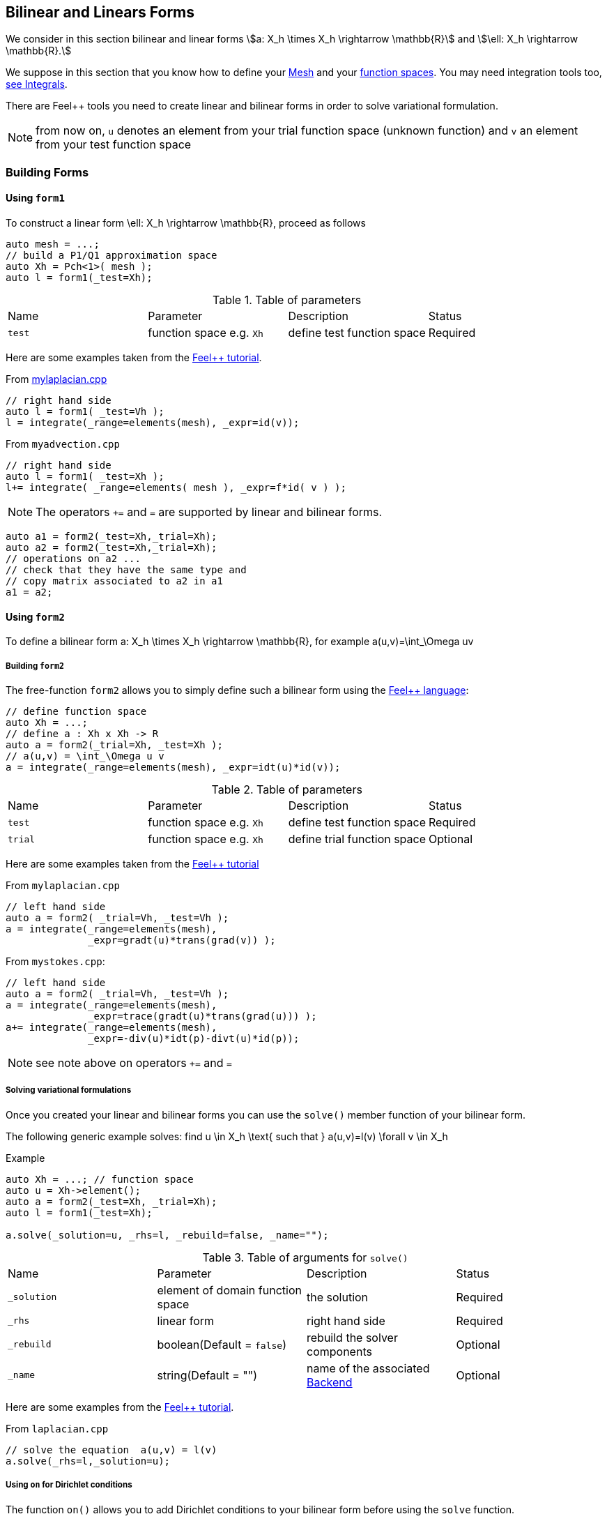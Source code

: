 // -*- mode: adoc -*-

Bilinear and Linears Forms
--------------------------

We consider in this section bilinear and linear forms
stem:[a: X_h \times X_h \rightarrow \mathbb{R}]
and
stem:[\ell: X_h \rightarrow \mathbb{R}.]


We suppose in this section that you know how to define your
link:mesh.adoc[Mesh] and your link:../Spaces/README.adoc[function spaces]. You
may need integration tools too, link:../Integrals/README.adoc[see
Integrals].

There are Feel++ tools you need to create linear and bilinear forms in
order to solve variational formulation.

NOTE: from now on, `u` denotes an element from your trial function
space (unknown function) and `v` an element from your test function
space

=== Building Forms

==== Using `form1`

To construct a linear form $$\ell: X_h \rightarrow \mathbb{R}$$, proceed as follows

[source,cpp]
----
auto mesh = ...;
// build a P1/Q1 approximation space
auto Xh = Pch<1>( mesh );
auto l = form1(_test=Xh);
----

.Table of parameters
|===
| Name | Parameter | Description | Status
| `test` | function space e.g. `Xh` | define test function space | Required
|===

Here are some examples taken from the link:../Tutorial/README.adoc[Feel++ tutorial].

From link:../Tutorial/code/mylaplacian.cpp[mylaplacian.cpp]

[source,cpp]
----
// right hand side
auto l = form1( _test=Vh );
l = integrate(_range=elements(mesh), _expr=id(v));
----

From `myadvection.cpp`

[source,cpp]
----
// right hand side
auto l = form1( _test=Xh );
l+= integrate( _range=elements( mesh ), _expr=f*id( v ) );
----


NOTE: The operators `+=` and `=` are supported by linear and bilinear forms.

[source,cpp]
----
auto a1 = form2(_test=Xh,_trial=Xh);
auto a2 = form2(_test=Xh,_trial=Xh);
// operations on a2 ...
// check that they have the same type and
// copy matrix associated to a2 in a1
a1 = a2;
----

==== Using `form2`

To define a bilinear form $$a: X_h \times X_h \rightarrow \mathbb{R}$$, for example
$$a(u,v)=\int_\Omega uv$$

===== Building `form2`

The free-function `form2` allows you to simply define such a bilinear form using the link:keywords.adoc[Feel++ language]:

[source,cpp]
----
// define function space
auto Xh = ...;
// define a : Xh x Xh -> R
auto a = form2(_trial=Xh, _test=Xh );
// a(u,v) = \int_\Omega u v
a = integrate(_range=elements(mesh), _expr=idt(u)*id(v));
----

.Table of parameters
|===
| Name | Parameter | Description | Status
| `test` | function space e.g. `Xh` | define test function space | Required
| `trial` | function space e.g. `Xh` | define trial function space | Optional
|===

Here are some examples taken from the link:../Tutorial/README.adoc[Feel++ tutorial]

From `mylaplacian.cpp`

[source,cpp]
----
// left hand side
auto a = form2( _trial=Vh, _test=Vh );
a = integrate(_range=elements(mesh),
              _expr=gradt(u)*trans(grad(v)) );
----

From `mystokes.cpp`:

[source,cpp]
----
// left hand side
auto a = form2( _trial=Vh, _test=Vh );
a = integrate(_range=elements(mesh),
              _expr=trace(gradt(u)*trans(grad(u))) );
a+= integrate(_range=elements(mesh),
              _expr=-div(u)*idt(p)-divt(u)*id(p));
----

NOTE: see note above on operators `+=` and `=`

===== Solving variational formulations

Once you created your linear and bilinear forms you can use the `solve()`  member function of your bilinear form.

The following generic example solves: find $$u \in X_h \text{ such that } a(u,v)=l(v) \forall v \in X_h$$

[source,cpp]
.Example
----
auto Xh = ...; // function space
auto u = Xh->element();
auto a = form2(_test=Xh, _trial=Xh);
auto l = form1(_test=Xh);

a.solve(_solution=u, _rhs=l, _rebuild=false, _name="");
----

.Table of arguments for `solve()`
|===
| Name | Parameter | Description | Status
| `_solution`| element of domain function space| the solution| Required
| `_rhs`| linear form| right hand side| Required
| `_rebuild`| boolean(Default = `false`)| rebuild the solver components| Optional
| `_name`| string(Default = "")| name of the associated link:solver.adoc[Backend]| Optional
|===

Here are some examples from the link:../Tutorial/README.adoc[Feel++ tutorial].

[source,cpp]
.From `laplacian.cpp`
----
// solve the equation  a(u,v) = l(v)
a.solve(_rhs=l,_solution=u);
----

===== Using `on` for Dirichlet conditions

The function `on()`  allows you to add Dirichlet  conditions to your bilinear form before using the `solve`  function.

The interface is as follows

[source,cpp]
.Interface
--
on(_range=..., _rhs=..., _element=..., _expr=...);
--

Required Parameters:

* `_range`  domain concerned by this condition (see link:integrals.adoc[Integrals] ).

* `_rhs`  right hand side. The linear form.

* `_element`  element concerned.

* `_expr`  the condition.

This function is used with += operator.

Here are some examples from the link:../Tutorial/README.adoc[Feel++ tutorial].

[source,cpp]
.From `mylaplacian.cpp`
----
// apply the boundary condition
a+=on(_range=boundaryfaces(mesh),
       _rhs=l,
       _element=u,
      _expr=expr(soption("functions.alpha")) );
----

There we add the condition: $$u  =  0  \text{ on }\;\partial\Omega \;$$.

[source,cpp]
.From `mystokes.cpp`
----
a+=on(_range=boundaryfaces(mesh), _rhs=l, _element=u,
      _expr=expr<2,1,5>(u_exact,syms));
----

You can also apply boundary conditions per component:

[source,cpp]
.Component-wise Dirichlet conditions
----
a+=on(_range=markedfaces(mesh,"top"),
      _element=u[Component::Y],
      _rhs=l,
      _expr=cst(0.))
----

The notation `u[Component:Y]` allows to access the `Y` component of
`u`. `Component::X` and `Component::Z` are respectively the `X` and
`Z` components.
